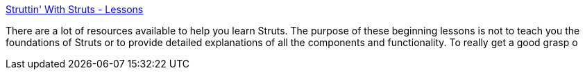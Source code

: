 :jbake-type: post
:jbake-status: published
:jbake-title: Struttin' With Struts - Lessons
:jbake-tags: java,programming,langage,j2ee,jsp,servlet,struts,documentation,_mois_avr.,_année_2005
:jbake-date: 2005-04-05
:jbake-depth: ../
:jbake-uri: shaarli/1112692891000.adoc
:jbake-source: https://nicolas-delsaux.hd.free.fr/Shaarli?searchterm=http%3A%2F%2Fwww.reumann.net%2Fstruts%2Fmain.do&searchtags=java+programming+langage+j2ee+jsp+servlet+struts+documentation+_mois_avr.+_ann%C3%A9e_2005
:jbake-style: shaarli

http://www.reumann.net/struts/main.do[Struttin' With Struts - Lessons]

There are a lot of resources available to help you learn Struts. The purpose of these beginning lessons is not to teach you the foundations of Struts or to provide detailed explanations of all the components and functionality. To really get a good grasp o
